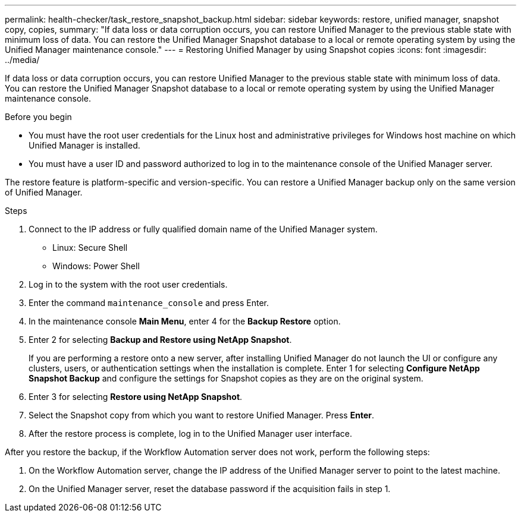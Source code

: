 ---
permalink: health-checker/task_restore_snapshot_backup.html
sidebar: sidebar
keywords: restore, unified manager, snapshot copy, copies,
summary: "If data loss or data corruption occurs, you can restore Unified Manager to the previous stable state with minimum loss of data. You can restore the Unified Manager Snapshot database to a local or remote operating system by using the Unified Manager maintenance console."
---
= Restoring Unified Manager by using Snapshot copies
:icons: font
:imagesdir: ../media/

[.lead]
If data loss or data corruption occurs, you can restore Unified Manager to the previous stable state with minimum loss of data. You can restore the Unified Manager Snapshot database to a local or remote operating system by using the Unified Manager maintenance console.

.Before you begin

* You must have the root user credentials for the Linux host and administrative privileges for Windows host machine on which Unified Manager is installed.
* You must have a user ID and password authorized to log in to the maintenance console of the Unified Manager server.

The restore feature is platform-specific and version-specific. You can restore a Unified Manager backup only on the same version of Unified Manager.

.Steps
. Connect to the IP address or fully qualified domain name of the Unified Manager system.
* Linux: Secure Shell
* Windows: Power Shell

. Log in to the system with the root user credentials.
. Enter the command `maintenance_console` and press Enter.
. In the maintenance console *Main Menu*, enter 4 for the *Backup Restore* option.
. Enter 2 for selecting *Backup and Restore using NetApp Snapshot*.
+
If you are performing a restore onto a new server, after installing Unified Manager do not launch the UI or configure any clusters, users, or authentication settings when the installation is complete. Enter 1 for selecting *Configure NetApp Snapshot Backup* and configure the settings for Snapshot copies as they are on the original system.

. Enter 3 for selecting *Restore using NetApp Snapshot*.
. Select the Snapshot copy from which you want to restore Unified Manager. Press *Enter*.
. After the restore process is complete, log in to the Unified Manager user interface.

After you restore the backup, if the Workflow Automation server does not work, perform the following steps:

. On the Workflow Automation server, change the IP address of the Unified Manager server to point to the latest machine.
. On the Unified Manager server, reset the database password if the acquisition fails in step 1.
